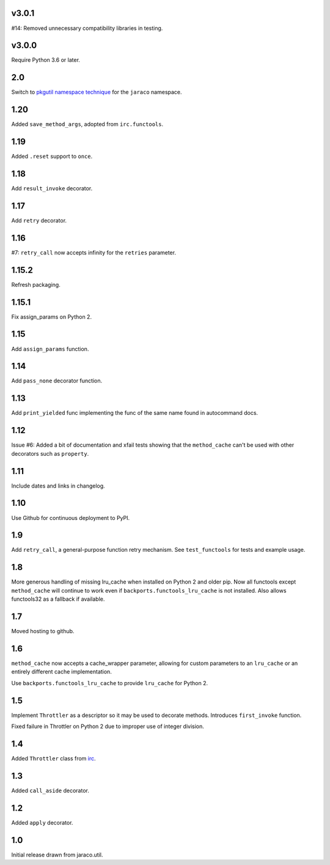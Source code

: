 v3.0.1
======

#14: Removed unnecessary compatibility libraries in testing.

v3.0.0
======

Require Python 3.6 or later.

2.0
===

Switch to `pkgutil namespace technique
<https://packaging.python.org/guides/packaging-namespace-packages/#pkgutil-style-namespace-packages>`_
for the ``jaraco`` namespace.

1.20
====

Added ``save_method_args``, adopted from ``irc.functools``.

1.19
====

Added ``.reset`` support to ``once``.

1.18
====

Add ``result_invoke`` decorator.

1.17
====

Add ``retry`` decorator.

1.16
====

#7: ``retry_call`` now accepts infinity for the ``retries``
parameter.

1.15.2
======

Refresh packaging.

1.15.1
======

Fix assign_params on Python 2.

1.15
====

Add ``assign_params`` function.

1.14
====

Add ``pass_none`` decorator function.

1.13
====

Add ``print_yielded`` func implementing the func of the same
name found in autocommand docs.

1.12
====

Issue #6: Added a bit of documentation and xfail tests showing
that the ``method_cache`` can't be used with other decorators
such as ``property``.

1.11
====

Include dates and links in changelog.

1.10
====

Use Github for continuous deployment to PyPI.

1.9
===

Add ``retry_call``, a general-purpose function retry mechanism.
See ``test_functools`` for tests and example usage.

1.8
===

More generous handling of missing lru_cache when installed on
Python 2 and older pip. Now all functools except ``method_cache``
will continue to work even if ``backports.functools_lru_cache``
is not installed. Also allows functools32 as a fallback if
available.

1.7
===

Moved hosting to github.

1.6
===

``method_cache`` now accepts a cache_wrapper parameter, allowing
for custom parameters to an ``lru_cache`` or an entirely different
cache implementation.

Use ``backports.functools_lru_cache`` to provide ``lru_cache`` for
Python 2.

1.5
===

Implement ``Throttler`` as a descriptor so it may be used to decorate
methods. Introduces ``first_invoke`` function.

Fixed failure in Throttler on Python 2 due to improper use of integer
division.

1.4
===

Added ``Throttler`` class from `irc <https://bitbucket.org/jaraco/irc>`_.

1.3
===

Added ``call_aside`` decorator.

1.2
===

Added ``apply`` decorator.

1.0
===

Initial release drawn from jaraco.util.
